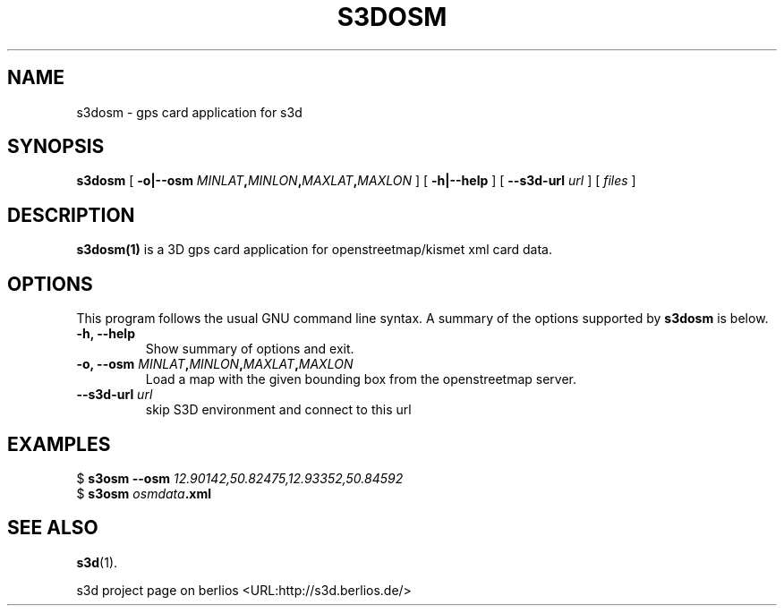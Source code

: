 .\" This manpage has been automatically generated by docbook2man 
.\" from a DocBook document.  This tool can be found at:
.\" <http://shell.ipoline.com/~elmert/comp/docbook2X/> 
.\" Please send any bug reports, improvements, comments, patches, 
.\" etc. to Steve Cheng <steve@ggi-project.org>.
.TH "S3DOSM" "1" "24 August 2008" "" ""

.SH NAME
s3dosm \- gps card application for s3d
.SH SYNOPSIS

\fBs3dosm\fR [ \fB-o|--osm \fIMINLAT\fB,\fIMINLON\fB,\fIMAXLAT\fB,\fIMAXLON\fB\fR ] [ \fB-h|--help\fR ] [ \fB--s3d-url \fIurl\fB\fR ] [ \fB\fIfiles\fB\fR ]

.SH "DESCRIPTION"
.PP
\fBs3dosm(1)\fR is a 3D gps card application for openstreetmap/kismet xml card data.
.PP
.SH "OPTIONS"
.PP
This program follows the usual GNU command line syntax. A summary of
the options supported by \fBs3dosm\fR is below.
.TP
\fB-h, --help \fR
Show summary of options and exit. 
.TP
\fB-o, --osm \fIMINLAT\fB,\fIMINLON\fB,\fIMAXLAT\fB,\fIMAXLON\fB \fR
Load a map with the given bounding box from the openstreetmap server. 
.TP
\fB--s3d-url \fIurl\fB\fR
skip S3D environment and connect to this url 
.SH "EXAMPLES"
.PP

.nf
$ \fBs3osm --osm \fI12.90142,50.82475,12.93352,50.84592\fB\fR
$ \fBs3osm \fIosmdata\fB\&.xml\fR
.fi
.SH "SEE ALSO"
.PP
\fBs3d\fR(1).
.PP
s3d project page on berlios  <URL:http://s3d.berlios.de/> 
